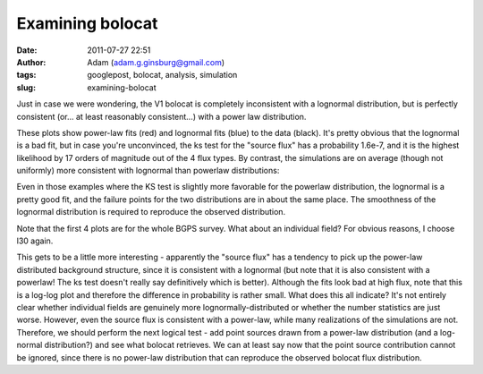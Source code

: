 Examining bolocat
#################
:date: 2011-07-27 22:51
:author: Adam (adam.g.ginsburg@gmail.com)
:tags: googlepost, bolocat, analysis, simulation
:slug: examining-bolocat

Just in case we were wondering, the V1 bolocat is completely
inconsistent with a lognormal distribution, but is perfectly consistent
(or... at least reasonably consistent...) with a power law distribution.

.. image:: http://2.bp.blogspot.com/-kKaOXdf9hW4/TjBRmgiNmqI/AAAAAAAAGUI/4H0KJk70F_o/s320/bolocat_flux_cdf.png

.. image:: http://1.bp.blogspot.com/-3T9mrt5U39E/TjBRm5p7inI/AAAAAAAAGUQ/ARP6EKQDYo0/s320/bolocat_flux40_cdf.png

.. image:: http://4.bp.blogspot.com/-ytrgQo5XYEg/TjBRndOQqOI/AAAAAAAAGUY/9g--hpa5X0Y/s320/bolocat_flux80_cdf.png

.. image:: http://3.bp.blogspot.com/-TqVY1B1uGLw/TjBRnt6uLEI/AAAAAAAAGUg/FhXct0wpEio/s320/bolocat_flux120_cdf.png

These plots show power-law fits (red) and lognormal fits (blue) to the
data (black). It's pretty obvious that the lognormal is a bad fit, but
in case you're unconvinced, the ks test for the "source flux" has a
probability 1.6e-7, and it is the highest likelihood by 17 orders of
magnitude out of the 4 flux types.
By contrast, the simulations are on average (though not uniformly) more
consistent with lognormal than powerlaw distributions:

.. image:: http://2.bp.blogspot.com/-lpOaHHV3e3Q/TjCTzm9RwFI/AAAAAAAAGWI/o57oH5SfdqE/s320/simulations_ksvalues_lognormvspowerlaw.png

Even in those examples where the KS test is slightly more favorable for
the powerlaw distribution, the lognormal is a pretty good fit, and the
failure points for the two distributions are in about the same place.
The smoothness of the lognormal distribution is required to reproduce
the observed distribution.

.. image:: http://1.bp.blogspot.com/-8_WCGM_8AjM/TjB2tW_JZeI/AAAAAAAAGU4/SDR1guNcNq0/s320/exp10_ds2_astrosky_arrang45_atmotest_amp1.0E%252B01_sky07_seed00_peak100.00_smooth_bolocat_cdf.png

Note that the first 4 plots are for the whole BGPS survey. What about an
individual field? For obvious reasons, I choose l30 again.

.. image:: http://1.bp.blogspot.com/-vHQoJtAe-vU/TjCIiVcRHsI/AAAAAAAAGVo/04fA4WSCnlA/s320/bolocat_flux40_L30_cdf.png

.. image:: http://1.bp.blogspot.com/-kIpe2v9_YpQ/TjCIimC8K2I/AAAAAAAAGVw/-o5GZ7DoLOw/s320/bolocat_flux80_L30_cdf.png

.. image:: http://2.bp.blogspot.com/-Shg66Vp6sUI/TjCIi2HEe4I/AAAAAAAAGV4/na0n21atNsI/s320/bolocat_flux120_L30_cdf.png

.. image:: http://1.bp.blogspot.com/-R2zq58aXXyI/TjCIjeTdjHI/AAAAAAAAGWA/D3xEDRAgY7M/s320/bolocat_flux_L30_cdf.png

This gets to be a little more interesting - apparently the "source flux"
has a tendency to pick up the power-law distributed background
structure, since it is consistent with a lognormal (but note that it is
also consistent with a powerlaw! The ks test doesn't really say
definitively which is better). Although the fits look bad at high flux,
note that this is a log-log plot and therefore the difference in
probability is rather small.
What does this all indicate? It's not entirely clear whether individual
fields are genuinely more lognormally-distributed or whether the number
statistics are just worse. However, even the source flux is consistent
with a power-law, while many realizations of the simulations are not.
Therefore, we should perform the next logical test - add point sources
drawn from a power-law distribution (and a log-normal distribution?) and
see what bolocat retrieves. We can at least say now that the point
source contribution cannot be ignored, since there is no power-law
distribution that can reproduce the observed bolocat flux distribution.

.. _|image10|: http://2.bp.blogspot.com/-kKaOXdf9hW4/TjBRmgiNmqI/AAAAAAAAGUI/4H0KJk70F_o/s1600/bolocat_flux_cdf.png
.. _|image11|: http://1.bp.blogspot.com/-3T9mrt5U39E/TjBRm5p7inI/AAAAAAAAGUQ/ARP6EKQDYo0/s1600/bolocat_flux40_cdf.png
.. _|image12|: http://4.bp.blogspot.com/-ytrgQo5XYEg/TjBRndOQqOI/AAAAAAAAGUY/9g--hpa5X0Y/s1600/bolocat_flux80_cdf.png
.. _|image13|: http://3.bp.blogspot.com/-TqVY1B1uGLw/TjBRnt6uLEI/AAAAAAAAGUg/FhXct0wpEio/s1600/bolocat_flux120_cdf.png
.. _|image14|: http://2.bp.blogspot.com/-lpOaHHV3e3Q/TjCTzm9RwFI/AAAAAAAAGWI/o57oH5SfdqE/s1600/simulations_ksvalues_lognormvspowerlaw.png
.. _|image15|: http://1.bp.blogspot.com/-8_WCGM_8AjM/TjB2tW_JZeI/AAAAAAAAGU4/SDR1guNcNq0/s1600/exp10_ds2_astrosky_arrang45_atmotest_amp1.0E%252B01_sky07_seed00_peak100.00_smooth_bolocat_cdf.png
.. _|image16|: http://1.bp.blogspot.com/-vHQoJtAe-vU/TjCIiVcRHsI/AAAAAAAAGVo/04fA4WSCnlA/s1600/bolocat_flux40_L30_cdf.png
.. _|image17|: http://1.bp.blogspot.com/-kIpe2v9_YpQ/TjCIimC8K2I/AAAAAAAAGVw/-o5GZ7DoLOw/s1600/bolocat_flux80_L30_cdf.png
.. _|image18|: http://2.bp.blogspot.com/-Shg66Vp6sUI/TjCIi2HEe4I/AAAAAAAAGV4/na0n21atNsI/s1600/bolocat_flux120_L30_cdf.png
.. _|image19|: http://1.bp.blogspot.com/-R2zq58aXXyI/TjCIjeTdjHI/AAAAAAAAGWA/D3xEDRAgY7M/s1600/bolocat_flux_L30_cdf.png


